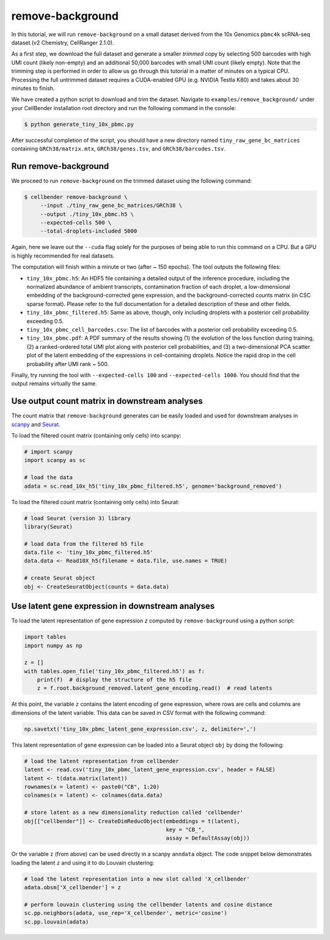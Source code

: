 .. _remove background tutorial:

remove-background
=================

In this tutorial, we will run ``remove-background`` on a small dataset derived from the 10x Genomics
``pbmc4k`` scRNA-seq dataset (v2 Chemistry, CellRanger 2.1.0).

As a first step, we download the full dataset and generate a smaller `trimmed` copy by selecting 500 barcodes
with high UMI count (likely non-empty) and an additional 50,000 barcodes with small UMI count (likely empty). Note
that the trimming step is performed in order to allow us go through this tutorial in a matter of minutes on a
typical CPU. Processing the full untrimmed dataset requires a CUDA-enabled GPU (e.g. NVIDIA Testla K80)
and takes about 30 minutes to finish.

We have created a python script to download and trim the dataset. Navigate to ``examples/remove_background/``
under your CellBender installation root directory and run the following command in the console:

.. code-block:: console

   $ python generate_tiny_10x_pbmc.py

After successful completion of the script, you should have a new directory named ``tiny_raw_gene_bc_matrices``
containing ``GRCh38/matrix.mtx``, ``GRCh38/genes.tsv``, and ``GRCh38/barcodes.tsv``.

Run remove-background
---------------------

We proceed to run ``remove-background`` on the trimmed dataset using the following command:

.. code-block:: console

   $ cellbender remove-background \
        --input ./tiny_raw_gene_bc_matrices/GRCh38 \
        --output ./tiny_10x_pbmc.h5 \
        --expected-cells 500 \
        --total-droplets-included 5000

Again, here we leave out the ``--cuda`` flag solely for the purposes of being able to run this
command on a CPU.  But a GPU is highly recommended for real datasets.

The computation will finish within a minute or two (after ~ 150 epochs). The tool outputs the following files:

* ``tiny_10x_pbmc.h5``: An HDF5 file containing a detailed output of the inference procedure, including the
  normalized abundance of ambient transcripts, contamination fraction of each droplet, a low-dimensional
  embedding of the background-corrected gene expression, and the background-corrected counts matrix (in CSC sparse
  format). Please refer to the full documentation for a detailed description of these and other fields.

* ``tiny_10x_pbmc_filtered.h5``: Same as above, though, only including droplets with a posterior cell probability
  exceeding 0.5.

* ``tiny_10x_pbmc_cell_barcodes.csv``: The list of barcodes with a posterior cell probability exceeding 0.5.

* ``tiny_10x_pbmc.pdf``: A PDF summary of the results showing (1) the evolution of the loss function during training,
  (2) a ranked-ordered total UMI plot along with posterior cell probabilities, and (3) a two-dimensional PCA
  scatter plot of the latent embedding of the expressions in cell-containing droplets. Notice the rapid drop in
  the cell probability after UMI rank ~ 500.

Finally, try running the tool with ``--expected-cells 100`` and ``--expected-cells 1000``. You should find that
the output remains virtually the same.

Use output count matrix in downstream analyses
----------------------------------------------

The count matrix that ``remove-background`` generates can be easily loaded and used for downstream analyses in
`scanpy <https://scanpy.readthedocs.io/>`_ and `Seurat <https://satijalab.org/seurat/>`_.

To load the filtered count matrix (containing only cells) into scanpy:

.. code-block:: python

   # import scanpy
   import scanpy as sc

   # load the data
   adata = sc.read_10x_h5('tiny_10x_pbmc_filtered.h5', genome='background_removed')

To load the filtered count matrix (containing only cells) into Seurat:

.. code-block:: rd

   # load Seurat (version 3) library
   library(Seurat)

   # load data from the filtered h5 file
   data.file <- 'tiny_10x_pbmc_filtered.h5'
   data.data <- Read10X_h5(filename = data.file, use.names = TRUE)

   # create Seurat object
   obj <- CreateSeuratObject(counts = data.data)

Use latent gene expression in downstream analyses
-------------------------------------------------

To load the latent representation of gene expression `z` computed by ``remove-background`` using a python script:

.. code-block:: python

   import tables
   import numpy as np

   z = []
   with tables.open_file('tiny_10x_pbmc_filtered.h5') as f:
       print(f)  # display the structure of the h5 file
       z = f.root.background_removed.latent_gene_encoding.read()  # read latents

At this point, the variable ``z`` contains the latent encoding of gene expression, where rows are cells and
columns are dimensions of the latent variable.  This data can be saved in CSV format with the following command:

.. code-block:: python

   np.savetxt('tiny_10x_pbmc_latent_gene_expression.csv', z, delimiter=',')

This latent representation of gene expression can be loaded into a Seurat object ``obj`` by doing the following:

.. code-block:: rd

   # load the latent representation from cellbender
   latent <- read.csv('tiny_10x_pbmc_latent_gene_expression.csv', header = FALSE)
   latent <- t(data.matrix(latent))
   rownames(x = latent) <- paste0("CB", 1:20)
   colnames(x = latent) <- colnames(data.data)

   # store latent as a new dimensionality reduction called 'cellbender'
   obj[["cellbender"]] <- CreateDimReducObject(embeddings = t(latent),
                                               key = "CB_",
                                               assay = DefaultAssay(obj))

Or the variable ``z`` (from above) can be used directly in a scanpy ``anndata`` object.  The code snippet below
demonstrates loading the latent ``z`` and using it to do Louvain clustering:

.. code-block:: python

   # load the latent representation into a new slot called 'X_cellbender'
   adata.obsm['X_cellbender'] = z

   # perform louvain clustering using the cellbender latents and cosine distance
   sc.pp.neighbors(adata, use_rep='X_cellbender', metric='cosine')
   sc.pp.louvain(adata)
